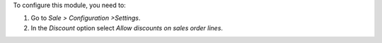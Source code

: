 To configure this module, you need to:

#. Go to *Sale > Configuration >Settings*.
#. In the *Discount* option select *Allow discounts on sales order lines*.
